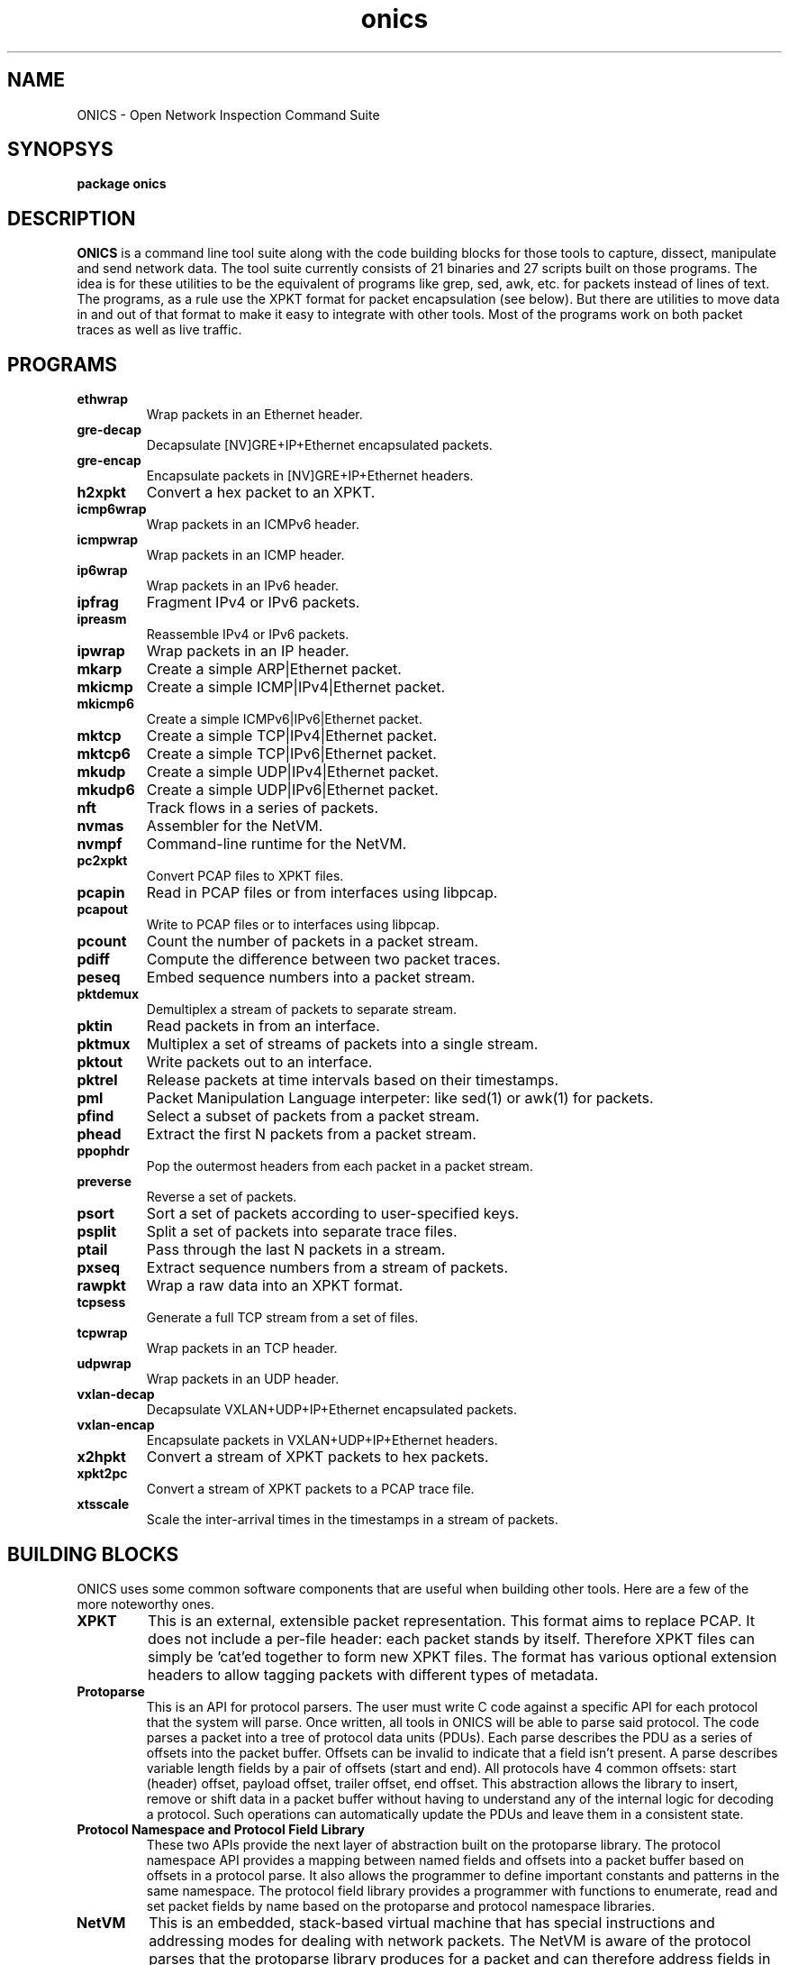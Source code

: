 .TH "onics" 7 "January 2016" "ONICS 1.0"
.SH NAME
ONICS - Open Network Inspection Command Suite
.P
.SH SYNOPSYS
\fBpackage onics\fP
.P
.SH DESCRIPTION
\fBONICS\fP is a command line tool suite along with the code building
blocks for those tools to capture, dissect, manipulate and send network
data.  The tool suite currently consists of 21 binaries and 27 scripts
built on those programs.  The idea is for these utilities to be the
equivalent of programs like grep, sed, awk, etc. for packets instead of
lines of text.  The programs, as a rule use the XPKT format for packet
encapsulation (see below).  But there are utilities to move data in and
out of that format to make it easy to integrate with other tools.  Most
of the programs work on both packet traces as well as live traffic. 
.P
.SH PROGRAMS
.P
.IP \fBethwrap\fP
Wrap packets in an Ethernet header.
.IP \fBgre-decap\fP
Decapsulate [NV]GRE+IP+Ethernet encapsulated packets.
.IP \fBgre-encap\fP
Encapsulate packets in [NV]GRE+IP+Ethernet headers.
.IP \fBh2xpkt\fP
Convert a hex packet to an XPKT.
.IP \fBicmp6wrap\fP
Wrap packets in an ICMPv6 header.
.IP \fBicmpwrap\fP
Wrap packets in an ICMP header.
.IP \fBip6wrap\fP
Wrap packets in an IPv6 header.
.IP \fBipfrag\fP
Fragment IPv4 or IPv6 packets.
.IP \fBipreasm\fP
Reassemble IPv4 or IPv6 packets.
.IP \fBipwrap\fP
Wrap packets in an IP header.
.IP \fBmkarp\fP
Create a simple ARP|Ethernet packet.
.IP \fBmkicmp\fP
Create a simple ICMP|IPv4|Ethernet packet.
.IP \fBmkicmp6\fP
Create a simple ICMPv6|IPv6|Ethernet packet.
.IP \fBmktcp\fP
Create a simple TCP|IPv4|Ethernet packet.
.IP \fBmktcp6\fP
Create a simple TCP|IPv6|Ethernet packet.
.IP \fBmkudp\fP
Create a simple UDP|IPv4|Ethernet packet.
.IP \fBmkudp6\fP
Create a simple UDP|IPv6|Ethernet packet.
.IP \fBnft\fP
Track flows in a series of packets.
.IP \fBnvmas\fP
Assembler for the NetVM.
.IP \fBnvmpf\fP
Command-line runtime for the NetVM.
.IP \fBpc2xpkt\fP
Convert PCAP files to XPKT files.
.IP \fBpcapin\fP
Read in PCAP files or from interfaces using libpcap.
.IP \fBpcapout\fP
Write to PCAP files or to interfaces using libpcap.
.IP \fBpcount\fP
Count the number of packets in a packet stream.
.IP \fBpdiff\fP
Compute the difference between two packet traces.
.IP \fBpeseq\fP
Embed sequence numbers into a packet stream.
.IP \fBpktdemux\fP
Demultiplex a stream of packets to separate stream.
.IP \fBpktin\fP
Read packets in from an interface.
.IP \fBpktmux\fP
Multiplex a set of streams of packets into a single stream.
.IP \fBpktout\fP
Write packets out to an interface.
.IP \fBpktrel\fP
Release packets at time intervals based on their timestamps.
.IP \fBpml\fP
Packet Manipulation Language interpeter: like sed(1) or awk(1) for
packets.
.IP \fBpfind\fP
Select a subset of packets from a packet stream.
.IP \fBphead\fP
Extract the first N packets from a packet stream.
.IP \fBppophdr\fP
Pop the outermost headers from each packet in a packet stream.
.IP \fBpreverse\fP
Reverse a set of packets.
.IP \fBpsort\fP
Sort a set of packets according to user-specified keys.
.IP \fBpsplit\fP
Split a set of packets into separate trace files.
.IP \fBptail\fP
Pass through the last N packets in a stream.
.IP \fBpxseq\fP
Extract sequence numbers from a stream of packets.
.IP \fBrawpkt\fP
Wrap a raw data into an XPKT format.
.IP \fBtcpsess\fP
Generate a full TCP stream from a set of files.
.IP \fBtcpwrap\fP
Wrap packets in an TCP header.
.IP \fBudpwrap\fP
Wrap packets in an UDP header.
.IP \fBvxlan-decap\fP
Decapsulate VXLAN+UDP+IP+Ethernet encapsulated packets.
.IP \fBvxlan-encap\fP
Encapsulate packets in VXLAN+UDP+IP+Ethernet headers.
.IP \fBx2hpkt\fP
Convert a stream of XPKT packets to hex packets.
.IP \fBxpkt2pc\fP
Convert a stream of XPKT packets to a PCAP trace file.
.IP \fBxtsscale\fP
Scale the inter-arrival times in the timestamps in a stream of packets.
.P
.SH BUILDING BLOCKS
.P
ONICS uses some common software components that are useful when building
other tools.  Here are a few of the more noteworthy ones.
.IP \fBXPKT\fP
This is an external, extensible packet representation.  This format aims
to replace PCAP.  It does not include a per-file header: each packet
stands by itself.  Therefore  XPKT files can simply be 'cat'ed together
to form new XPKT files.  The format has various optional extension
headers to allow tagging packets with different types of metadata.
.IP \fBProtoparse\fP
This is an API for protocol parsers.  The user must write C code against
a specific API for each protocol that the system will parse.  Once
written, all tools in ONICS will be able to parse said protocol.  The
code parses a packet into a tree of protocol data units (PDUs).  Each
parse describes the PDU as a series of offsets into the packet buffer.
Offsets can be invalid to indicate that a field isn't present.  A parse
describes variable length fields by a pair of offsets (start and end).
All protocols have 4 common offsets:  start (header) offset, payload
offset, trailer offset, end offset.  This abstraction allows the library
to insert, remove or shift data in a packet buffer without having to
understand any of the internal logic for decoding a protocol.  Such
operations can automatically update the PDUs and leave them in a
consistent state.
.IP "\fBProtocol Namespace and Protocol Field Library\fP"
These two APIs provide  the next layer of abstraction built on the
protoparse library.  The protocol namespace API  provides a mapping
between named fields and offsets into a packet buffer based on offsets
in a protocol parse.   It also allows the programmer to define important
constants and patterns in the same namespace.  The protocol field
library provides a programmer with functions to enumerate, read and set
packet fields by name based on the protoparse and protocol namespace
libraries.
.IP \fBNetVM\fP
This is an embedded, stack-based virtual machine that has special
instructions and addressing modes for dealing with network packets.  The
NetVM is aware of the protocol parses that the protoparse library
produces for a packet and can therefore address fields in the packet
based on that parse information.  It also supports bulk move operations,
bulk string and masked string matching, and a virtual coprocessor API to
allow easy extension.  The version of the NetVM runtime that the 'pml'
and 'nvmpf' programs run has coprocessor support for regex pattern
matching, formatted printing and access to XPKT metadata tags.  The
instruction has a load-time verifiable subset.  This allows one to run
NetVM programs in an environment and know that the program will behave
predictably and terminate in a fixed amount of time.   Even when running
in non-verifiable mode all instructions and operations are checked for
safety preventing any corruption of the runtime's state.  NetVM uses a
segmented memory model with read/write/execute permissions.  The NetVM
used in the current tool set only refers to segments of private memory:
i.e. no access is shared with program itself making it impossible to
corrupt interpreter state.
.P
.SH EXAMPLES
.P
There are many more examples in the manpages for the individual tools.
However, this should give you an idea of how the tools are designed
to be used.
.P
For example, to generate a TCP packet with a payload of "hello world"
and send it out eth0 you would run:
.nf

  echo "hello world" | mktcp | pktout eth0

.fi
.P
This example does the same, but builds it up protocol layer by layer.
.nf

  echo "hello world" | rawpkt | tcpwrap | ipwrap | 
       ethwrap | pktout eth0

.fi
To read packets from the network, extract those going to host
192.168.0.3 port 443, keep a running count of the number captured and
write them to a packet trace file you could run:
.nf

  pktin eth0 | 
    pfind "ip and tcp and ip.daddr == 192.168.0.3 and tcp.dport == 443" | 
    pcount -s 5 > outfile

.fi
To toggle the Don't Fragment bit of every packet in a trace file you
could run:
.nf

  pml -e '?- ip -? { ip.df = ip.df ^ 1; fix_csums(0); }' infile outfile

.fi
To examine the difference between the files to see what changed:
.nf

  pdiff infile outfile | less

.fi
.P
.SH AUTHOR
Christopher A. Telfer <ctelfer@gmail.com>
.P
.SH "SEE ALSO"
ethwrap(1), gre-decap(1), gre-encap(1), h2xpkt(1), icmp6wrap(1),
icmpwrap(1), ip6wrap(1), ipfrag(1), ipreasm(1), ipwrap(1), mkarp(1),
mkicmp(1), mkicmp6(1), mktcp(1), mktcp6(1), mkudp(1), mkudp6(1), nft(1),
nvmas(1), nvmpf(1), onics_proto(7), pc2xpkt(1), pcapin(1), pcapout(1),
pcount(1), pdiff(1), peseq(1), pfind(1), phead(1), pktdemux(1),
pktin(1), pktmux(1), pktout(1), pktrel(1), pml(1), ppophdr(1),
preverse(1), psort(1), psplit(1), ptail(1), pxseq(1), rawpkt(1),
tcpsess(1), tcpwrap(1), udpwrap(1), x2hpkt(1), xpkt2pc(1), xtsscale(1)

